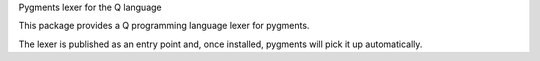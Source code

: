 Pygments lexer for the Q language

This package provides a Q programming language lexer for pygments.

The lexer is published as an entry point and, once installed, pygments will
pick it up automatically.


